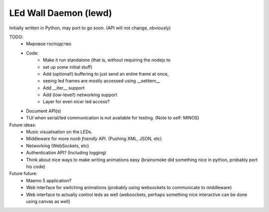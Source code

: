 LEd Wall Daemon (lewd)
======================

Initially written in Python, may port to go soon.
(API will not change, obviously)

TODO:
    - Мировое господство
    - Code:
        - Make it run standalone (that is, without requiring the nodejs to
        - set up some initial stuff)
        - Add (optional!) buffering to just send an entire frame at once,
        - seeing led frames are mostly accessed using __setitem__
        - Add __iter__ support
        - Add (low-level!) networking support
        - Layer for even nicer led access?

    - Document API(s)
    - TUI when serial/led communication is not available for testing.
      (Note to self: MINOS)


Future ideas:
    - Music visualisation on the LEDs.
    - Middleware for more *noob friendly* API. (Pushing XML, JSON, etc)
    - Networking (WebSockets, etc)
    - Authentication API? (Including logging)
    - Think about nice ways to make writing animations easy (brainsmoke did
      something nice in python, probably port his code)

Future future:
    - Maemo 5 application?
    - Web interface for switching animations (probably using websockets to
      communicate to middleware)
    - Web interface to actually control leds as well (websockets, perhaps
      something nice interactive can be done using canvas as well)

